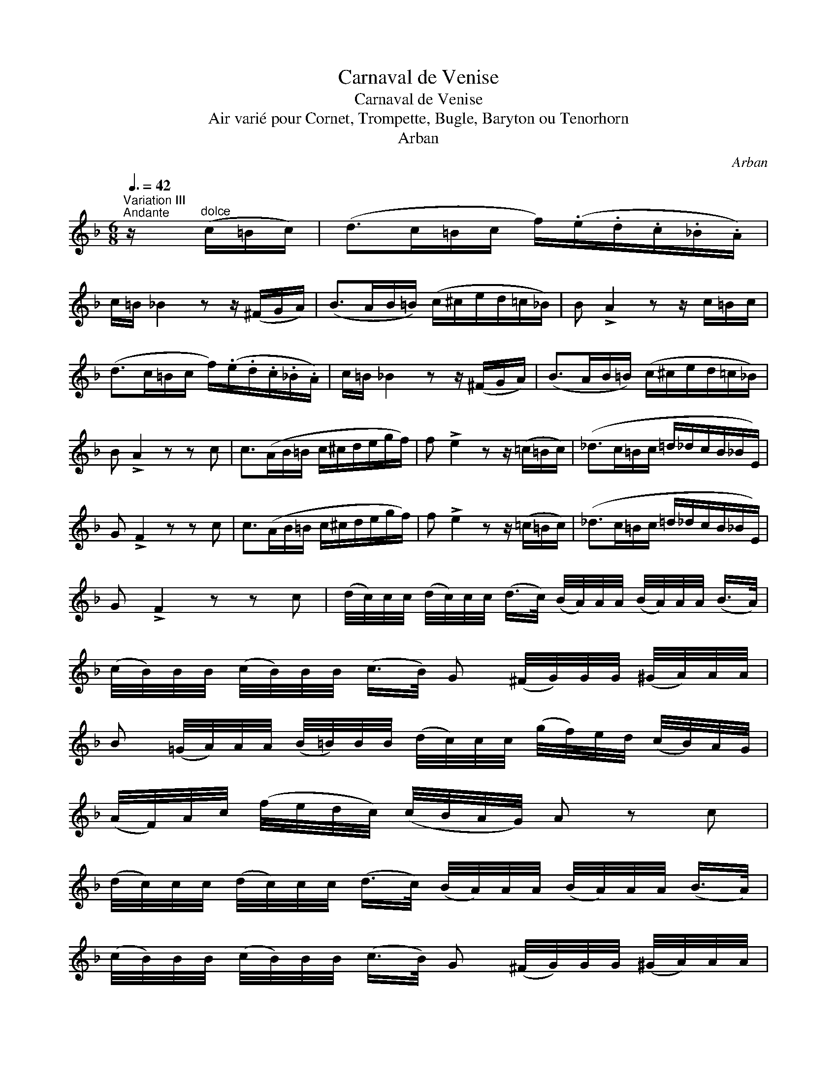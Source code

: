 X:1
T:Carnaval de Venise
T:Carnaval de Venise
T:Air vari\'e pour Cornet, Trompette, Bugle, Baryton ou Tenorhorn
T:Arban
C:Arban
L:1/8
Q:3/8=42
M:6/8
K:F
V:1 treble 
V:1
"^Variation III""^Andante" z/"^dolce" (c/=B/c/) | (d>c=B/c/ f/)(.e/.d/.c/._B/.A/) | %2
 c/=B/ _B2 z z/ (^F/G/A/) | (B>AB/=B/) (c/^c/e/d/=c/_B/) | B !>!A2 z z/ c/=B/c/ | %5
 (d>c=B/c/ f/)(.e/.d/.c/._B/.A/) | c/=B/ _B2 z z/ (^F/G/A/) | (B>AB/=B/) (c/^c/e/d/=c/_B/) | %8
 B !>!A2 z z c | c>(AB/=B/ c/^c/d/e/g/f/) | f !>!e2 z z/ (=c/=B/c/) | (_d>c=B/c/ =d/_d/c/B/_B/E/) | %12
 G !>!F2 z z c | c>(AB/=B/ c/^c/d/e/g/f/) | f !>!e2 z z/ (=c/=B/c/) | (_d>c=B/c/ =d/_d/c/B/_B/E/) | %16
 G !>!F2 z z c | (d/4c/4)c/4c/4 (d/4c/4)c/4c/4 (d/>c/) (B/4A/4)A/4A/4 (B/4A/4)A/4A/4 (B/>A/) | %18
 (c/4B/4)B/4B/4 (c/4B/4)B/4B/4 (c/>B/) G (^F/4G/4)G/4G/4 (^G/4A/4)A/4A/4 | %19
 B (=G/4A/4)A/4A/4 (B/4=B/4)B/4B/4 (d/4c/4)c/4c/4 (g/4f/4)e/4d/4 (c/4B/4)A/4G/4 | %20
 (A/4F/4)A/4c/4 (f/4e/4d/4c/4) (c/4B/4A/4G/4) A z c | %21
 (d/4c/4)c/4c/4 (d/4c/4)c/4c/4 (d/>c/) (B/4A/4)A/4A/4 (B/4A/4)A/4A/4 (B/>A/) | %22
 (c/4B/4)B/4B/4 (c/4B/4)B/4B/4 (c/>B/) G (^F/4G/4)G/4G/4 (^G/4A/4)A/4A/4 | %23
 B (=G/4A/4)A/4A/4 (B/4=B/4)B/4B/4 (d/4c/4)c/4c/4 (g/4f/4)e/4d/4 (c/4B/4)A/4G/4 | %24
 (A/4F/4)A/4c/4 (f/4e/4d/4c/4) (c/4B/4A/4G/4) A z c | %25
 (f/4e/4).d/4.c/4 (e/4d/4).c/4.B/4 (d/4c/4).B/4.A/4 (c/4B/4).A/4.G/4 (B/4A/4).G/4.F/4 (G/4F/4).E/4.D/4 | %26
 C/(D/4E/4 F/4G/4A/4B/4 c/4d/4e/4f/4 g) z/4 (c/4=B/4c/4 d/4c/4B/4c/4) | %27
 (g/4f/4).e/4.d/4 (f/4e/4).d/4.c/4 (e/4d/4).c/4.B/4 (d/4c/4).B/4.A/4 (c/4B/4).A/4.G/4 (c/4B/4).A/4.G/4 | %28
 F/(C/4D/4 E/4F/4G/4A/4 B/4c/4d/4e/4 f) z c | %29
 (f/4e/4).d/4.c/4 (e/4d/4).c/4.B/4 (d/4c/4).B/4.A/4 (c/4B/4).A/4.G/4 (B/4A/4).G/4.F/4 (G/4F/4).E/4.D/4 | %30
 C/(D/4E/4 F/4G/4A/4B/4 c/4d/4e/4f/4 g) z/4 (c/4=B/4c/4 d/4c/4B/4c/4) | %31
 (g/4f/4).e/4.d/4 (f/4e/4).d/4.c/4 (e/4d/4).c/4.B/4 (d/4c/4).B/4.A/4 (c/4B/4).A/4.G/4 (c/4B/4).A/4.G/4 | %32
 F/(C/4D/4 E/4F/4G/4A/4 B/4c/4d/4e/4 f) z z || %33


